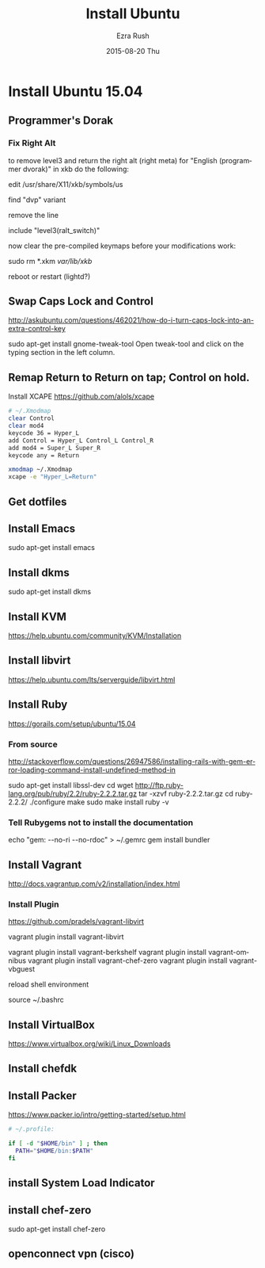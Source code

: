 #+TITLE:       Install Ubuntu
#+AUTHOR:      Ezra Rush
#+EMAIL:       rushwest@gmail.com
#+DATE:        2015-08-20 Thu
#+URI:         /blog/%y/%m/%d/install-ubuntu
#+KEYWORDS:    Linux
#+TAGS:        Linux
#+LANGUAGE:    en
#+OPTIONS:     H:3 num:nil toc:nil \n:nil ::t |:t ^:nil -:nil f:t *:t <:t
#+DESCRIPTION: Steps To Install Ubuntu With Software

* Install Ubuntu 15.04

** Programmer's Dorak
*** Fix Right Alt
to remove level3 and return the right alt (right meta) for "English (programmer dvorak)" in xkb do the following:

edit
/usr/share/X11/xkb/symbols/us

find "dvp" variant

remove the line

include "level3(ralt_switch)"

now clear the pre-compiled keymaps before your modifications work:

sudo rm *.xkm /var/lib/xkb/

reboot or restart (lightd?) 

** Swap Caps Lock and Control
http://askubuntu.com/questions/462021/how-do-i-turn-caps-lock-into-an-extra-control-key

sudo apt-get install gnome-tweak-tool
Open tweak-tool and click on the typing section in the left column.

** Remap Return to Return on tap; Control on hold.

Install XCAPE
https://github.com/alols/xcape


#+BEGIN_SRC bash
# ~/.Xmodmap
clear Control
clear mod4
keycode 36 = Hyper_L
add Control = Hyper_L Control_L Control_R
add mod4 = Super_L Super_R
keycode any = Return
#+END_SRC

#+BEGIN_SRC bash
xmodmap ~/.Xmodmap
xcape -e "Hyper_L=Return"
#+END_SRC

** Get dotfiles
** Install Emacs
sudo apt-get install emacs
** Install dkms
sudo apt-get install dkms
** Install KVM
https://help.ubuntu.com/community/KVM/Installation
** Install libvirt
https://help.ubuntu.com/lts/serverguide/libvirt.html
** Install Ruby
https://gorails.com/setup/ubuntu/15.04
*** From source
http://stackoverflow.com/questions/26947586/installing-rails-with-gem-error-loading-command-install-undefined-method-in

sudo apt-get install libssl-dev
cd
wget http://ftp.ruby-lang.org/pub/ruby/2.2/ruby-2.2.2.tar.gz
tar -xzvf ruby-2.2.2.tar.gz
cd ruby-2.2.2/
./configure
make
sudo make install
ruby -v
*** Tell Rubygems not to install the documentation 
echo "gem: --no-ri --no-rdoc" > ~/.gemrc
gem install bundler
** Install Vagrant
http://docs.vagrantup.com/v2/installation/index.html
*** Install Plugin
https://github.com/pradels/vagrant-libvirt

vagrant plugin install vagrant-libvirt

vagrant plugin install vagrant-berkshelf
vagrant plugin install vagrant-omnibus
vagrant plugin install vagrant-chef-zero
vagrant plugin install vagrant-vbguest

reload shell environment

source ~/.bashrc

** Install VirtualBox
   https://www.virtualbox.org/wiki/Linux_Downloads
** Install chefdk
** Install Packer
https://www.packer.io/intro/getting-started/setup.html

#+BEGIN_SRC bash
# ~/.profile:

if [ -d "$HOME/bin" ] ; then
  PATH="$HOME/bin:$PATH"
fi
#+END_SRC


** install System Load Indicator
** install chef-zero
sudo apt-get install chef-zero
** openconnect vpn (cisco)

